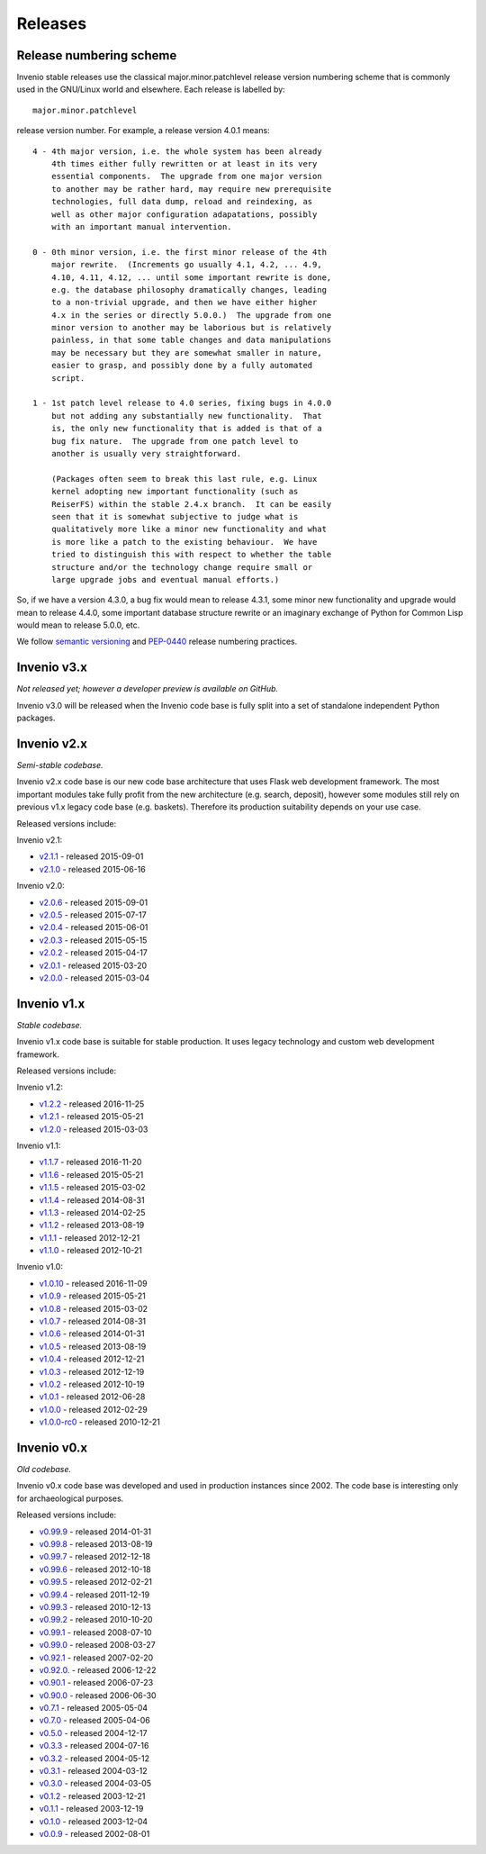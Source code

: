 ..  This file is part of Invenio
    Copyright (C) 2015, 2016, 2017 CERN.

    Invenio is free software; you can redistribute it and/or
    modify it under the terms of the GNU General Public License as
    published by the Free Software Foundation; either version 2 of the
    License, or (at your option) any later version.

    Invenio is distributed in the hope that it will be useful, but
    WITHOUT ANY WARRANTY; without even the implied warranty of
    MERCHANTABILITY or FITNESS FOR A PARTICULAR PURPOSE.  See the GNU
    General Public License for more details.

    You should have received a copy of the GNU General Public License
    along with Invenio; if not, write to the Free Software Foundation, Inc.,
    59 Temple Place, Suite 330, Boston, MA 02111-1307, USA.

Releases
========

.. todo::

    Move to versioning scheme to maintainers guide. Keep list of
    releases.

Release numbering scheme
------------------------

Invenio stable releases use the classical major.minor.patchlevel
release version numbering scheme that is commonly used in the
GNU/Linux world and elsewhere.  Each release is labelled by::

     major.minor.patchlevel

release version number.  For example, a release version 4.0.1 means::

       4 - 4th major version, i.e. the whole system has been already
           4th times either fully rewritten or at least in its very
           essential components.  The upgrade from one major version
           to another may be rather hard, may require new prerequisite
           technologies, full data dump, reload and reindexing, as
           well as other major configuration adapatations, possibly
           with an important manual intervention.

       0 - 0th minor version, i.e. the first minor release of the 4th
           major rewrite.  (Increments go usually 4.1, 4.2, ... 4.9,
           4.10, 4.11, 4.12, ... until some important rewrite is done,
           e.g. the database philosophy dramatically changes, leading
           to a non-trivial upgrade, and then we have either higher
           4.x in the series or directly 5.0.0.)  The upgrade from one
           minor version to another may be laborious but is relatively
           painless, in that some table changes and data manipulations
           may be necessary but they are somewhat smaller in nature,
           easier to grasp, and possibly done by a fully automated
           script.

       1 - 1st patch level release to 4.0 series, fixing bugs in 4.0.0
           but not adding any substantially new functionality.  That
           is, the only new functionality that is added is that of a
           bug fix nature.  The upgrade from one patch level to
           another is usually very straightforward.

           (Packages often seem to break this last rule, e.g. Linux
           kernel adopting new important functionality (such as
           ReiserFS) within the stable 2.4.x branch.  It can be easily
           seen that it is somewhat subjective to judge what is
           qualitatively more like a minor new functionality and what
           is more like a patch to the existing behaviour.  We have
           tried to distinguish this with respect to whether the table
           structure and/or the technology change require small or
           large upgrade jobs and eventual manual efforts.)

So, if we have a version 4.3.0, a bug fix would mean to release 4.3.1,
some minor new functionality and upgrade would mean to release 4.4.0,
some important database structure rewrite or an imaginary exchange of
Python for Common Lisp would mean to release 5.0.0, etc.

We follow `semantic versioning <http://semver.org/>`_ and `PEP-0440
<https://www.python.org/dev/peps/pep-0440/>`_ release numbering practices.

Invenio v3.x
------------

*Not released yet; however a developer preview is available on GitHub.*

Invenio v3.0 will be released when the Invenio code base is fully split into a
set of standalone independent Python packages.

Invenio v2.x
------------

*Semi-stable codebase.*

Invenio v2.x code base is our new code base architecture that uses Flask web
development framework. The most important modules take fully profit from the new
architecture (e.g. search, deposit), however some modules still rely on previous
v1.x legacy code base (e.g. baskets). Therefore its production suitability
depends on your use case.

Released versions include:

Invenio v2.1:

* `v2.1.1 <https://github.com/inveniosoftware/invenio/releases/tag/v2.1.1>`_ - released 2015-09-01
* `v2.1.0 <https://github.com/inveniosoftware/invenio/releases/tag/v2.1.0>`_ - released 2015-06-16

Invenio v2.0:

* `v2.0.6 <https://github.com/inveniosoftware/invenio/releases/tag/v2.0.6>`_ - released 2015-09-01
* `v2.0.5 <https://github.com/inveniosoftware/invenio/releases/tag/v2.0.5>`_ - released 2015-07-17
* `v2.0.4 <https://github.com/inveniosoftware/invenio/releases/tag/v2.0.4>`_ - released 2015-06-01
* `v2.0.3 <https://github.com/inveniosoftware/invenio/releases/tag/v2.0.3>`_ - released 2015-05-15
* `v2.0.2 <https://github.com/inveniosoftware/invenio/releases/tag/v2.0.2>`_ - released 2015-04-17
* `v2.0.1 <https://github.com/inveniosoftware/invenio/releases/tag/v2.0.1>`_ - released 2015-03-20
* `v2.0.0 <https://github.com/inveniosoftware/invenio/releases/tag/v2.0.0>`_ - released 2015-03-04

Invenio v1.x
------------

*Stable codebase.*

Invenio v1.x code base is suitable for stable production. It uses legacy
technology and custom web development framework.

Released versions include:

Invenio v1.2:

* `v1.2.2 <https://github.com/inveniosoftware/invenio/releases/tag/v1.2.2>`_ - released 2016-11-25
* `v1.2.1 <https://github.com/inveniosoftware/invenio/releases/tag/v1.2.1>`_ - released 2015-05-21
* `v1.2.0 <https://github.com/inveniosoftware/invenio/releases/tag/v1.2.0>`_ - released 2015-03-03

Invenio v1.1:

* `v1.1.7 <https://github.com/inveniosoftware/invenio/releases/tag/v1.1.7>`_ - released 2016-11-20
* `v1.1.6 <https://github.com/inveniosoftware/invenio/releases/tag/v1.1.6>`_ - released 2015-05-21
* `v1.1.5 <https://github.com/inveniosoftware/invenio/releases/tag/v1.1.5>`_ - released 2015-03-02
* `v1.1.4 <https://github.com/inveniosoftware/invenio/releases/tag/v1.1.4>`_ - released 2014-08-31
* `v1.1.3 <https://github.com/inveniosoftware/invenio/releases/tag/v1.1.3>`_ - released 2014-02-25
* `v1.1.2 <https://github.com/inveniosoftware/invenio/releases/tag/v1.1.2>`_ - released 2013-08-19
* `v1.1.1 <https://github.com/inveniosoftware/invenio/releases/tag/v1.1.1>`_ - released 2012-12-21
* `v1.1.0 <https://github.com/inveniosoftware/invenio/releases/tag/v1.1.0>`_ - released 2012-10-21

Invenio v1.0:

* `v1.0.10 <https://github.com/inveniosoftware/invenio/releases/tag/v1.0.10>`_ - released 2016-11-09
* `v1.0.9 <https://github.com/inveniosoftware/invenio/releases/tag/v1.0.9>`_ - released 2015-05-21
* `v1.0.8 <https://github.com/inveniosoftware/invenio/releases/tag/v1.0.8>`_ - released 2015-03-02
* `v1.0.7 <https://github.com/inveniosoftware/invenio/releases/tag/v1.0.7>`_ - released 2014-08-31
* `v1.0.6 <https://github.com/inveniosoftware/invenio/releases/tag/v1.0.6>`_ - released 2014-01-31
* `v1.0.5 <https://github.com/inveniosoftware/invenio/releases/tag/v1.0.5>`_ - released 2013-08-19
* `v1.0.4 <https://github.com/inveniosoftware/invenio/releases/tag/v1.0.4>`_ - released 2012-12-21
* `v1.0.3 <https://github.com/inveniosoftware/invenio/releases/tag/v1.0.3>`_ - released 2012-12-19
* `v1.0.2 <https://github.com/inveniosoftware/invenio/releases/tag/v1.0.2>`_ - released 2012-10-19
* `v1.0.1 <https://github.com/inveniosoftware/invenio/releases/tag/v1.0.1>`_ - released 2012-06-28
* `v1.0.0 <https://github.com/inveniosoftware/invenio/releases/tag/v1.0.0>`_ - released 2012-02-29
* `v1.0.0-rc0 <https://github.com/inveniosoftware/invenio/releases/tag/v1.0.0-rc0>`_ - released 2010-12-21

Invenio v0.x
------------

*Old codebase.*

Invenio v0.x code base was developed and used in production instances
since 2002. The code base is interesting only for archaeological purposes.

Released versions include:

* `v0.99.9 <https://github.com/inveniosoftware/invenio/releases/tag/v0.99.9>`_ - released 2014-01-31
* `v0.99.8 <https://github.com/inveniosoftware/invenio/releases/tag/v0.99.8>`_ - released 2013-08-19
* `v0.99.7 <https://github.com/inveniosoftware/invenio/releases/tag/v0.99.7>`_ - released 2012-12-18
* `v0.99.6 <https://github.com/inveniosoftware/invenio/releases/tag/v0.99.6>`_ - released 2012-10-18
* `v0.99.5 <https://github.com/inveniosoftware/invenio/releases/tag/v0.99.5>`_ - released 2012-02-21
* `v0.99.4 <https://github.com/inveniosoftware/invenio/releases/tag/v0.99.4>`_ - released 2011-12-19
* `v0.99.3 <https://github.com/inveniosoftware/invenio/releases/tag/v0.99.3>`_ - released 2010-12-13
* `v0.99.2 <https://github.com/inveniosoftware/invenio/releases/tag/v0.99.2>`_ - released 2010-10-20
* `v0.99.1 <https://github.com/inveniosoftware/invenio/releases/tag/v0.99.1>`_ - released 2008-07-10
* `v0.99.0 <https://github.com/inveniosoftware/invenio/releases/tag/v0.99.0>`_ - released 2008-03-27
* `v0.92.1 <https://github.com/inveniosoftware/invenio/releases/tag/v0.92.1>`_ - released 2007-02-20
* `v0.92.0. <https://github.com/inveniosoftware/invenio/releases/tag/v0.92.0>`_ - released 2006-12-22
* `v0.90.1 <https://github.com/inveniosoftware/invenio/releases/tag/v0.90.1>`_ - released 2006-07-23
* `v0.90.0 <https://github.com/inveniosoftware/invenio/releases/tag/v0.90.0>`_ - released 2006-06-30
* `v0.7.1 <https://github.com/inveniosoftware/invenio/releases/tag/v0.7.1>`_ - released 2005-05-04
* `v0.7.0 <https://github.com/inveniosoftware/invenio/releases/tag/v0.7.0>`_ - released 2005-04-06
* `v0.5.0 <https://github.com/inveniosoftware/invenio/releases/tag/v0.5.0>`_ - released 2004-12-17
* `v0.3.3 <https://github.com/inveniosoftware/invenio/releases/tag/v0.3.3>`_ - released 2004-07-16
* `v0.3.2 <https://github.com/inveniosoftware/invenio/releases/tag/v0.3.2>`_ - released 2004-05-12
* `v0.3.1 <https://github.com/inveniosoftware/invenio/releases/tag/v0.3.1>`_ - released 2004-03-12
* `v0.3.0 <https://github.com/inveniosoftware/invenio/releases/tag/v0.3.0>`_ - released 2004-03-05
* `v0.1.2 <https://github.com/inveniosoftware/invenio/releases/tag/v0.1.2>`_ - released 2003-12-21
* `v0.1.1 <https://github.com/inveniosoftware/invenio/releases/tag/v0.1.1>`_ - released 2003-12-19
* `v0.1.0 <https://github.com/inveniosoftware/invenio/releases/tag/v0.1.0>`_ - released 2003-12-04
* `v0.0.9 <https://github.com/inveniosoftware/invenio/releases/tag/v0.0.9>`_ - released 2002-08-01
